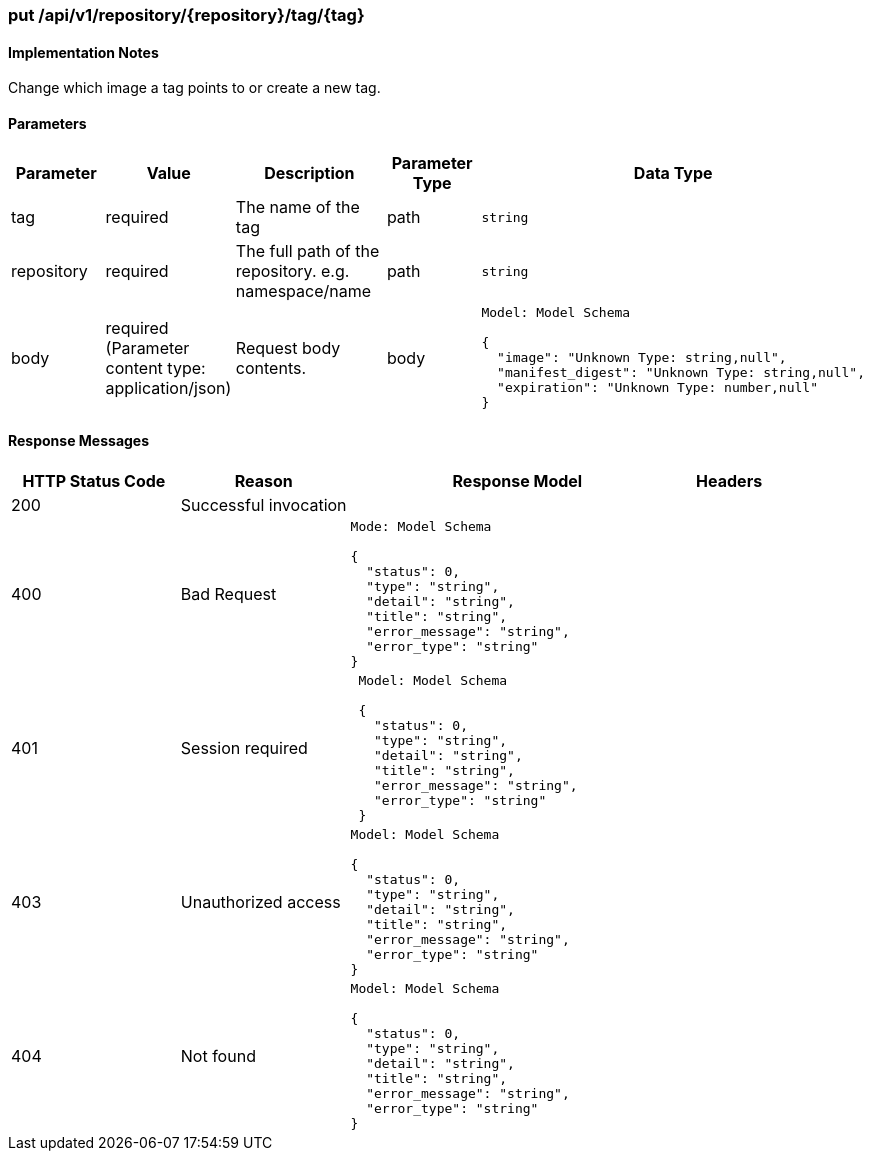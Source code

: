 === put /api/v1/repository/{repository}/tag/{tag}
==== Implementation Notes

Change which image a tag points to or create a new tag.

==== Parameters
[width="100%",cols="2,2,3,2,4l"options="header"]
|=======
|Parameter |Value |Description |Parameter Type |Data Type
|tag |required |The name of the tag |path|string
|repository |required  |The full path of the repository. e.g. namespace/name |path|string
|body |required (Parameter content type: application/json)|Request body contents. |body
|Model: Model Schema

{
  "image": "Unknown Type: string,null",
  "manifest_digest": "Unknown Type: string,null",
  "expiration": "Unknown Type: number,null"
}|
|=======

==== Response Messages
[width="100%",cols="2,2,4l,1"options="header"]
|===
|HTTP Status Code |Reason |Response Model |Headers
|200 |Successful invocation | |
|400 |Bad Request
|Mode: Model Schema

{
  "status": 0,
  "type": "string",
  "detail": "string",
  "title": "string",
  "error_message": "string",
  "error_type": "string"
}
|
|401 | Session required |

 Model: Model Schema

 {
   "status": 0,
   "type": "string",
   "detail": "string",
   "title": "string",
   "error_message": "string",
   "error_type": "string"
 } |


|403 |Unauthorized access|
Model: Model Schema

{
  "status": 0,
  "type": "string",
  "detail": "string",
  "title": "string",
  "error_message": "string",
  "error_type": "string"
}|

|404
|Not found

|Model: Model Schema

{
  "status": 0,
  "type": "string",
  "detail": "string",
  "title": "string",
  "error_message": "string",
  "error_type": "string"
}

|
|===
